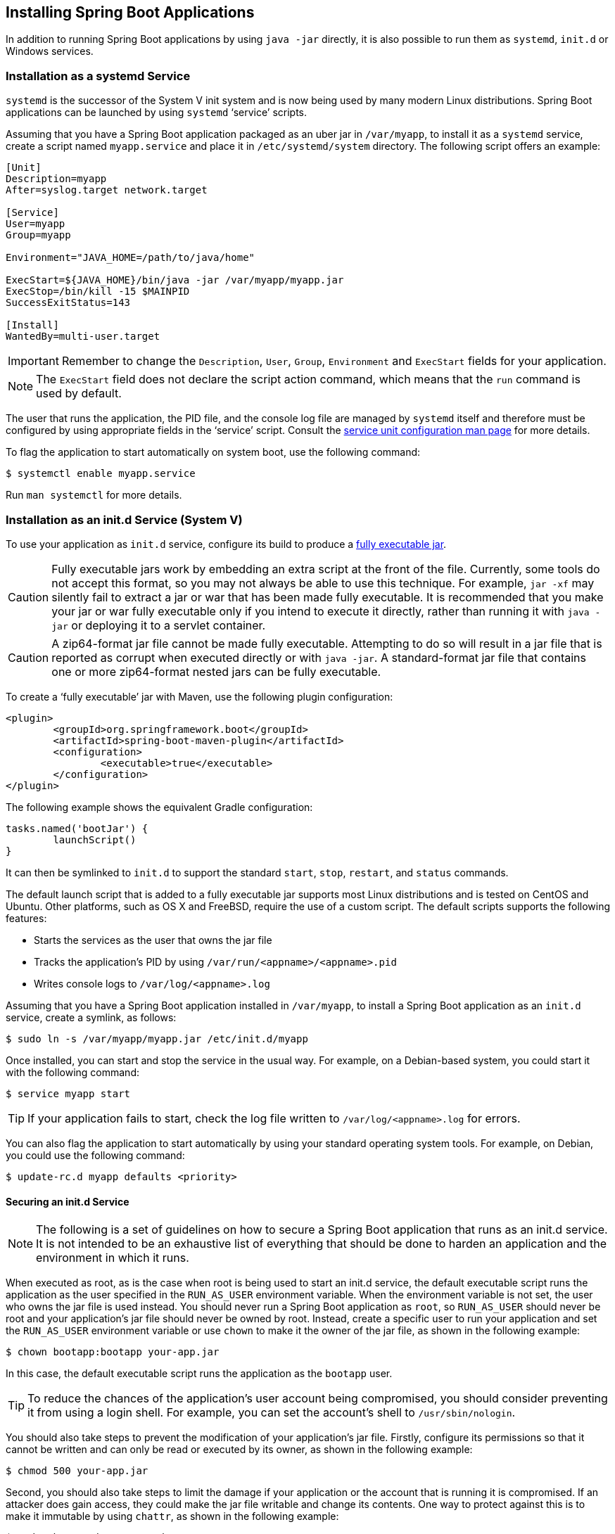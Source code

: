 [[deployment.installing]]
== Installing Spring Boot Applications
In addition to running Spring Boot applications by using `java -jar` directly, it is also possible to run them as `systemd`, `init.d` or Windows services.



[[deployment.installing.system-d]]
=== Installation as a systemd Service
`systemd` is the successor of the System V init system and is now being used by many modern Linux distributions.
Spring Boot applications can be launched by using `systemd` '`service`' scripts.

Assuming that you have a Spring Boot application packaged as an uber jar in `/var/myapp`, to install it as a `systemd` service, create a script named `myapp.service` and place it in `/etc/systemd/system` directory.
The following script offers an example:

[indent=0]
----
	[Unit]
	Description=myapp
	After=syslog.target network.target

	[Service]
	User=myapp
	Group=myapp

	Environment="JAVA_HOME=/path/to/java/home"

	ExecStart=${JAVA_HOME}/bin/java -jar /var/myapp/myapp.jar
	ExecStop=/bin/kill -15 $MAINPID
	SuccessExitStatus=143

	[Install]
	WantedBy=multi-user.target
----

IMPORTANT: Remember to change the `Description`, `User`, `Group`, `Environment` and `ExecStart` fields for your application.

NOTE: The `ExecStart` field does not declare the script action command, which means that the `run` command is used by default.

The user that runs the application, the PID file, and the console log file are managed by `systemd` itself and therefore must be configured by using appropriate fields in the '`service`' script.
Consult the https://www.freedesktop.org/software/systemd/man/systemd.service.html[service unit configuration man page] for more details.

To flag the application to start automatically on system boot, use the following command:

[source,shell,indent=0,subs="verbatim"]
----
	$ systemctl enable myapp.service
----

Run `man systemctl` for more details.



[[deployment.installing.init-d]]
=== Installation as an init.d Service (System V)
To use your application as `init.d` service, configure its build to produce a <<deployment#deployment.installing, fully executable jar>>.

CAUTION: Fully executable jars work by embedding an extra script at the front of the file.
Currently, some tools do not accept this format, so you may not always be able to use this technique.
For example, `jar -xf` may silently fail to extract a jar or war that has been made fully executable.
It is recommended that you make your jar or war fully executable only if you intend to execute it directly, rather than running it with `java -jar` or deploying it to a servlet container.

CAUTION: A zip64-format jar file cannot be made fully executable.
Attempting to do so will result in a jar file that is reported as corrupt when executed directly or with `java -jar`.
A standard-format jar file that contains one or more zip64-format nested jars can be fully executable.

To create a '`fully executable`' jar with Maven, use the following plugin configuration:

[source,xml,indent=0,subs="verbatim"]
----
	<plugin>
		<groupId>org.springframework.boot</groupId>
		<artifactId>spring-boot-maven-plugin</artifactId>
		<configuration>
			<executable>true</executable>
		</configuration>
	</plugin>
----

The following example shows the equivalent Gradle configuration:

[source,gradle,indent=0,subs="verbatim"]
----
	tasks.named('bootJar') {
		launchScript()
	}
----

It can then be symlinked to `init.d` to support the standard `start`, `stop`, `restart`, and `status` commands.

The default launch script that is added to a fully executable jar supports most Linux distributions and is tested on CentOS and Ubuntu.
Other platforms, such as OS X and FreeBSD, require the use of a custom script.
The default scripts supports the following features:

* Starts the services as the user that owns the jar file
* Tracks the application's PID by using `/var/run/<appname>/<appname>.pid`
* Writes console logs to `/var/log/<appname>.log`

Assuming that you have a Spring Boot application installed in `/var/myapp`, to install a Spring Boot application as an `init.d` service, create a symlink, as follows:

[source,shell,indent=0,subs="verbatim"]
----
	$ sudo ln -s /var/myapp/myapp.jar /etc/init.d/myapp
----

Once installed, you can start and stop the service in the usual way.
For example, on a Debian-based system, you could start it with the following command:

[source,shell,indent=0,subs="verbatim"]
----
	$ service myapp start
----

TIP: If your application fails to start, check the log file written to `/var/log/<appname>.log` for errors.

You can also flag the application to start automatically by using your standard operating system tools.
For example, on Debian, you could use the following command:

[source,shell,indent=0,subs="verbatim"]
----
	$ update-rc.d myapp defaults <priority>
----



[[deployment.installing.init-d.securing]]
==== Securing an init.d Service
NOTE: The following is a set of guidelines on how to secure a Spring Boot application that runs as an init.d service.
It is not intended to be an exhaustive list of everything that should be done to harden an application and the environment in which it runs.

When executed as root, as is the case when root is being used to start an init.d service, the default executable script runs the application as the user specified in the `RUN_AS_USER` environment variable.
When the environment variable is not set, the user who owns the jar file is used instead.
You should never run a Spring Boot application as `root`, so `RUN_AS_USER` should never be root and your application's jar file should never be owned by root.
Instead, create a specific user to run your application and set the `RUN_AS_USER` environment variable or use `chown` to make it the owner of the jar file, as shown in the following example:

[source,shell,indent=0,subs="verbatim"]
----
	$ chown bootapp:bootapp your-app.jar
----

In this case, the default executable script runs the application as the `bootapp` user.

TIP: To reduce the chances of the application's user account being compromised, you should consider preventing it from using a login shell.
For example, you can set the account's shell to `/usr/sbin/nologin`.

You should also take steps to prevent the modification of your application's jar file.
Firstly, configure its permissions so that it cannot be written and can only be read or executed by its owner, as shown in the following example:

[source,shell,indent=0,subs="verbatim"]
----
	$ chmod 500 your-app.jar
----

Second, you should also take steps to limit the damage if your application or the account that is running it is compromised.
If an attacker does gain access, they could make the jar file writable and change its contents.
One way to protect against this is to make it immutable by using `chattr`, as shown in the following example:

[source,shell,indent=0,subs="verbatim"]
----
	$ sudo chattr +i your-app.jar
----

This will prevent any user, including root, from modifying the jar.

If root is used to control the application's service and you <<deployment#deployment.installing.init-d.script-customization.when-running.conf-file, use a `.conf` file>> to customize its startup, the `.conf` file is read and evaluated by the root user.
It should be secured accordingly.
Use `chmod` so that the file can only be read by the owner and use `chown` to make root the owner, as shown in the following example:

[source,shell,indent=0,subs="verbatim"]
----
	$ chmod 400 your-app.conf
	$ sudo chown root:root your-app.conf
----



[[deployment.installing.init-d.script-customization]]
==== Customizing the Startup Script
The default embedded startup script written by the Maven or Gradle plugin can be customized in a number of ways.
For most people, using the default script along with a few customizations is usually enough.
If you find you cannot customize something that you need to, use the `embeddedLaunchScript` option to write your own file entirely.



[[deployment.installing.init-d.script-customization.when-written]]
===== Customizing the Start Script When It Is Written
It often makes sense to customize elements of the start script as it is written into the jar file.
For example, init.d scripts can provide a "`description`".
Since you know the description up front (and it need not change), you may as well provide it when the jar is generated.

To customize written elements, use the `embeddedLaunchScriptProperties` option of the Spring Boot Maven plugin or the {spring-boot-gradle-plugin-docs}#packaging-executable-configuring-launch-script[`properties` property of the Spring Boot Gradle plugin's `launchScript`].

The following property substitutions are supported with the default script:

[cols="1,3,3,3"]
|===
| Name | Description | Gradle default | Maven default

| `mode`
| The script mode.
| `auto`
| `auto`

| `initInfoProvides`
| The `Provides` section of "`INIT INFO`"
| `${task.baseName}`
| `${project.artifactId}`

| `initInfoRequiredStart`
| `Required-Start` section of "`INIT INFO`".
| `$remote_fs $syslog $network`
| `$remote_fs $syslog $network`

| `initInfoRequiredStop`
| `Required-Stop` section of "`INIT INFO`".
| `$remote_fs $syslog $network`
| `$remote_fs $syslog $network`

| `initInfoDefaultStart`
| `Default-Start` section of "`INIT INFO`".
| `2 3 4 5`
| `2 3 4 5`

| `initInfoDefaultStop`
| `Default-Stop` section of "`INIT INFO`".
| `0 1 6`
| `0 1 6`

| `initInfoShortDescription`
| `Short-Description` section of "`INIT INFO`".
| Single-line version of `${project.description}` (falling back to `${task.baseName}`)
| `${project.name}`

| `initInfoDescription`
| `Description` section of "`INIT INFO`".
| `${project.description}` (falling back to `${task.baseName}`)
| `${project.description}` (falling back to `${project.name}`)

| `initInfoChkconfig`
| `chkconfig` section of "`INIT INFO`"
| `2345 99 01`
| `2345 99 01`

| `confFolder`
| The default value for `CONF_FOLDER`
| Folder containing the jar
| Folder containing the jar

| `inlinedConfScript`
| Reference to a file script that should be inlined in the default launch script.
  This can be used to set environmental variables such as `JAVA_OPTS` before any external config files are loaded
|
|

| `logFolder`
| Default value for `LOG_FOLDER`.
  Only valid for an `init.d` service
|
|

| `logFilename`
| Default value for `LOG_FILENAME`.
  Only valid for an `init.d` service
|
|

| `pidFolder`
| Default value for `PID_FOLDER`.
  Only valid for an `init.d` service
|
|

| `pidFilename`
| Default value for the name of the PID file in `PID_FOLDER`.
  Only valid for an `init.d` service
|
|

| `useStartStopDaemon`
| Whether the `start-stop-daemon` command, when it is available, should be used to control the process
| `true`
| `true`

| `stopWaitTime`
| Default value for `STOP_WAIT_TIME` in seconds.
  Only valid for an `init.d` service
| 60
| 60
|===



[[deployment.installing.init-d.script-customization.when-running]]
===== Customizing a Script When It Runs
For items of the script that need to be customized _after_ the jar has been written, you can use environment variables or a <<deployment#deployment.installing.init-d.script-customization.when-running.conf-file, config file>>.

The following environment properties are supported with the default script:

[cols="1,6"]
|===
| Variable | Description

| `MODE`
| The "`mode`" of operation.
  The default depends on the way the jar was built but is usually `auto` (meaning it tries to guess if it is an init script by checking if it is a symlink in a directory called `init.d`).
  You can explicitly set it to `service` so that the `stop\|start\|status\|restart` commands work or to `run` if you want to run the script in the foreground.

| `RUN_AS_USER`
| The user that will be used to run the application.
  When not set, the user that owns the jar file will be used.

| `USE_START_STOP_DAEMON`
| Whether the `start-stop-daemon` command, when it is available, should be used to control the process.
  Defaults to `true`.

| `PID_FOLDER`
| The root name of the pid folder (`/var/run` by default).

| `LOG_FOLDER`
| The name of the folder in which to put log files (`/var/log` by default).

| `CONF_FOLDER`
| The name of the folder from which to read .conf files (same folder as jar-file by default).

| `LOG_FILENAME`
| The name of the log file in the `LOG_FOLDER` (`<appname>.log` by default).

| `APP_NAME`
| The name of the app.
  If the jar is run from a symlink, the script guesses the app name.
  If it is not a symlink or you want to explicitly set the app name, this can be useful.

| `RUN_ARGS`
| The arguments to pass to the program (the Spring Boot app).

| `JAVA_HOME`
| The location of the `java` executable is discovered by using the `PATH` by default, but you can set it explicitly if there is an executable file at `$JAVA_HOME/bin/java`.

| `JAVA_OPTS`
| Options that are passed to the JVM when it is launched.

| `JARFILE`
| The explicit location of the jar file, in case the script is being used to launch a jar that it is not actually embedded.

| `DEBUG`
| If not empty, sets the `-x` flag on the shell process, allowing you to see the logic in the script.

| `STOP_WAIT_TIME`
| The time in seconds to wait when stopping the application before forcing a shutdown (`60` by default).
|===

NOTE: The `PID_FOLDER`, `LOG_FOLDER`, and `LOG_FILENAME` variables are only valid for an `init.d` service.
For `systemd`, the equivalent customizations are made by using the '`service`' script.
See the https://www.freedesktop.org/software/systemd/man/systemd.service.html[service unit configuration man page] for more details.



[[deployment.installing.init-d.script-customization.when-running.conf-file]]
====== Using a Conf File
With the exception of `JARFILE` and `APP_NAME`, the settings listed in the preceding section can be configured by using a `.conf` file.
The file is expected to be next to the jar file and have the same name but suffixed with `.conf` rather than `.jar`.
For example, a jar named `/var/myapp/myapp.jar` uses the configuration file named `/var/myapp/myapp.conf`, as shown in the following example:

.myapp.conf
[indent=0,subs="verbatim"]
----
	JAVA_OPTS=-Xmx1024M
	LOG_FOLDER=/custom/log/folder
----

TIP:  If you do not like having the config file next to the jar file, you can set a `CONF_FOLDER` environment variable to customize the location of the config file.

To learn about securing this file appropriately, see <<deployment#deployment.installing.init-d.securing,the guidelines for securing an init.d service>>.



[[deployment.installing.windows-services]]
=== Microsoft Windows Services
A Spring Boot application can be started as a Windows service by using https://github.com/kohsuke/winsw[`winsw`].

A (https://github.com/snicoll/spring-boot-daemon[separately maintained sample]) describes step-by-step how you can create a Windows service for your Spring Boot application.
